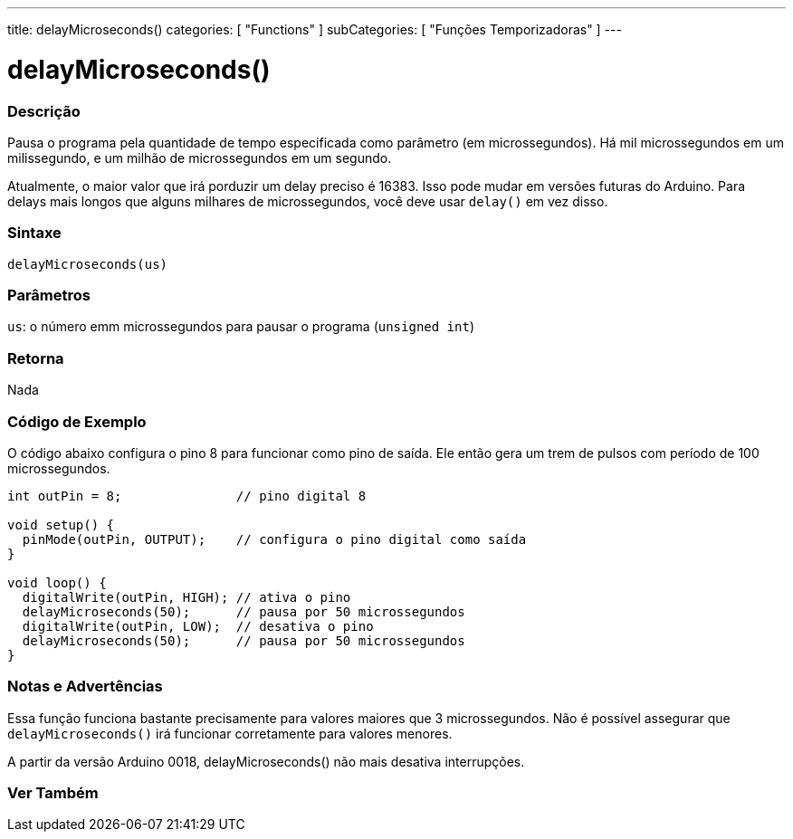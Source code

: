 ---
title: delayMicroseconds()
categories: [ "Functions" ]
subCategories: [ "Funções Temporizadoras" ]
---





= delayMicroseconds()


// OVERVIEW SECTION STARTS
[#overview]
--

[float]
=== Descrição
Pausa o programa pela quantidade de tempo especificada como parâmetro (em microssegundos). Há mil microssegundos em um milissegundo, e um milhão de microssegundos em um segundo.

Atualmente, o maior valor que irá porduzir um delay preciso é 16383. Isso pode mudar em versões futuras do Arduino. Para delays mais longos que alguns milhares de microssegundos, você deve usar `delay()` em vez disso.
[%hardbreaks]


[float]
=== Sintaxe
`delayMicroseconds(us)`


[float]
=== Parâmetros
`us`: o número emm microssegundos para pausar o programa (`unsigned int`)

[float]
=== Retorna
Nada

--
// OVERVIEW SECTION ENDS




// HOW TO USE SECTION STARTS
[#howtouse]
--

[float]
=== Código de Exemplo
// Describe what the example code is all about and add relevant code   ►►►►► THIS SECTION IS MANDATORY ◄◄◄◄◄
O código abaixo configura o pino 8 para funcionar como pino de saída. Ele então gera um trem de pulsos com período de 100 microssegundos.

[source,arduino]
----
int outPin = 8;               // pino digital 8

void setup() {
  pinMode(outPin, OUTPUT);    // configura o pino digital como saída
}

void loop() {
  digitalWrite(outPin, HIGH); // ativa o pino
  delayMicroseconds(50);      // pausa por 50 microssegundos
  digitalWrite(outPin, LOW);  // desativa o pino
  delayMicroseconds(50);      // pausa por 50 microssegundos
}
----
[%hardbreaks]

[float]
=== Notas e Advertências
Essa função funciona bastante precisamente para valores maiores que 3 microssegundos. Não é possível assegurar que `delayMicroseconds()` irá funcionar corretamente para valores menores.

A partir da versão Arduino 0018, delayMicroseconds() não mais desativa interrupções.

--
// HOW TO USE SECTION ENDS


// SEE ALSO SECTION
[#see_also]
--

[float]
=== Ver Também

--
// SEE ALSO SECTION ENDS
